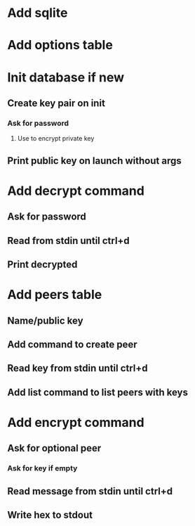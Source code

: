 * Add sqlite
* Add options table
* Init database if new
** Create key pair on init
*** Ask for password
**** Use to encrypt private key
** Print public key on launch without args
* Add decrypt command
** Ask for password
** Read from stdin until ctrl+d
** Print decrypted
* Add peers table
** Name/public key
** Add command to create peer
** Read key from stdin until ctrl+d
** Add list command to list peers with keys
* Add encrypt command
** Ask for optional peer
*** Ask for key if empty
** Read message from stdin until ctrl+d
** Write hex to stdout
